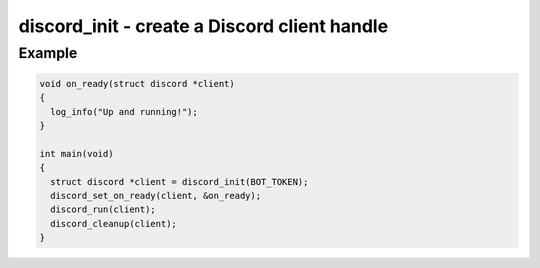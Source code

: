 =============================================
discord_init - create a Discord client handle
=============================================

.. doxygenfunction:: discord_init

Example
-------

.. code:: c

    void on_ready(struct discord *client) 
    {
      log_info("Up and running!");
    }

    int main(void)
    {
      struct discord *client = discord_init(BOT_TOKEN);
      discord_set_on_ready(client, &on_ready);
      discord_run(client);
      discord_cleanup(client);
    }
